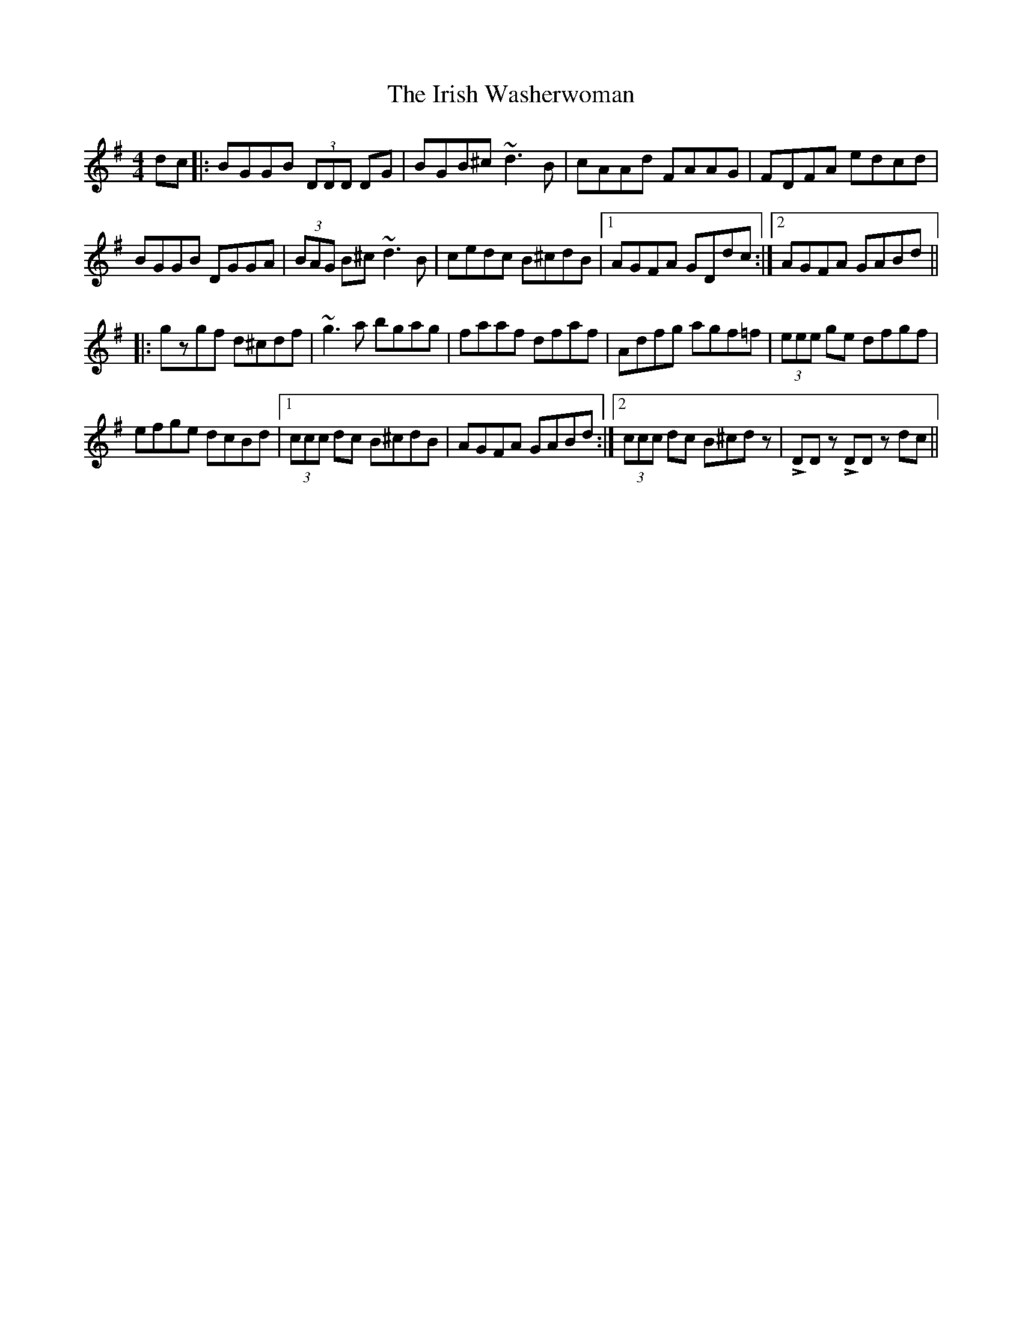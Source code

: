 X: 19142
T: Irish Washerwoman, The
R: reel
M: 4/4
K: Gmajor
dc|:BGGB (3DDD DG|BGB^c ~d3B|cAAd FAAG|FDFA edcd|
BGGB DGGA|(3BAG B^c ~d3B|cedc B^cdB|1 AGFA GDdc:|2 AGFA GABd||
|:gzgf d^cdf|~g3a bgag|faaf dfaf|Adfg agf=f|(3eee ge dfgf|
efge dcBd|1 (3ccc dc B^cdB|AGFA GABd:|2 (3ccc dc B^cdz|!>!DD z !>!DD z dc||

